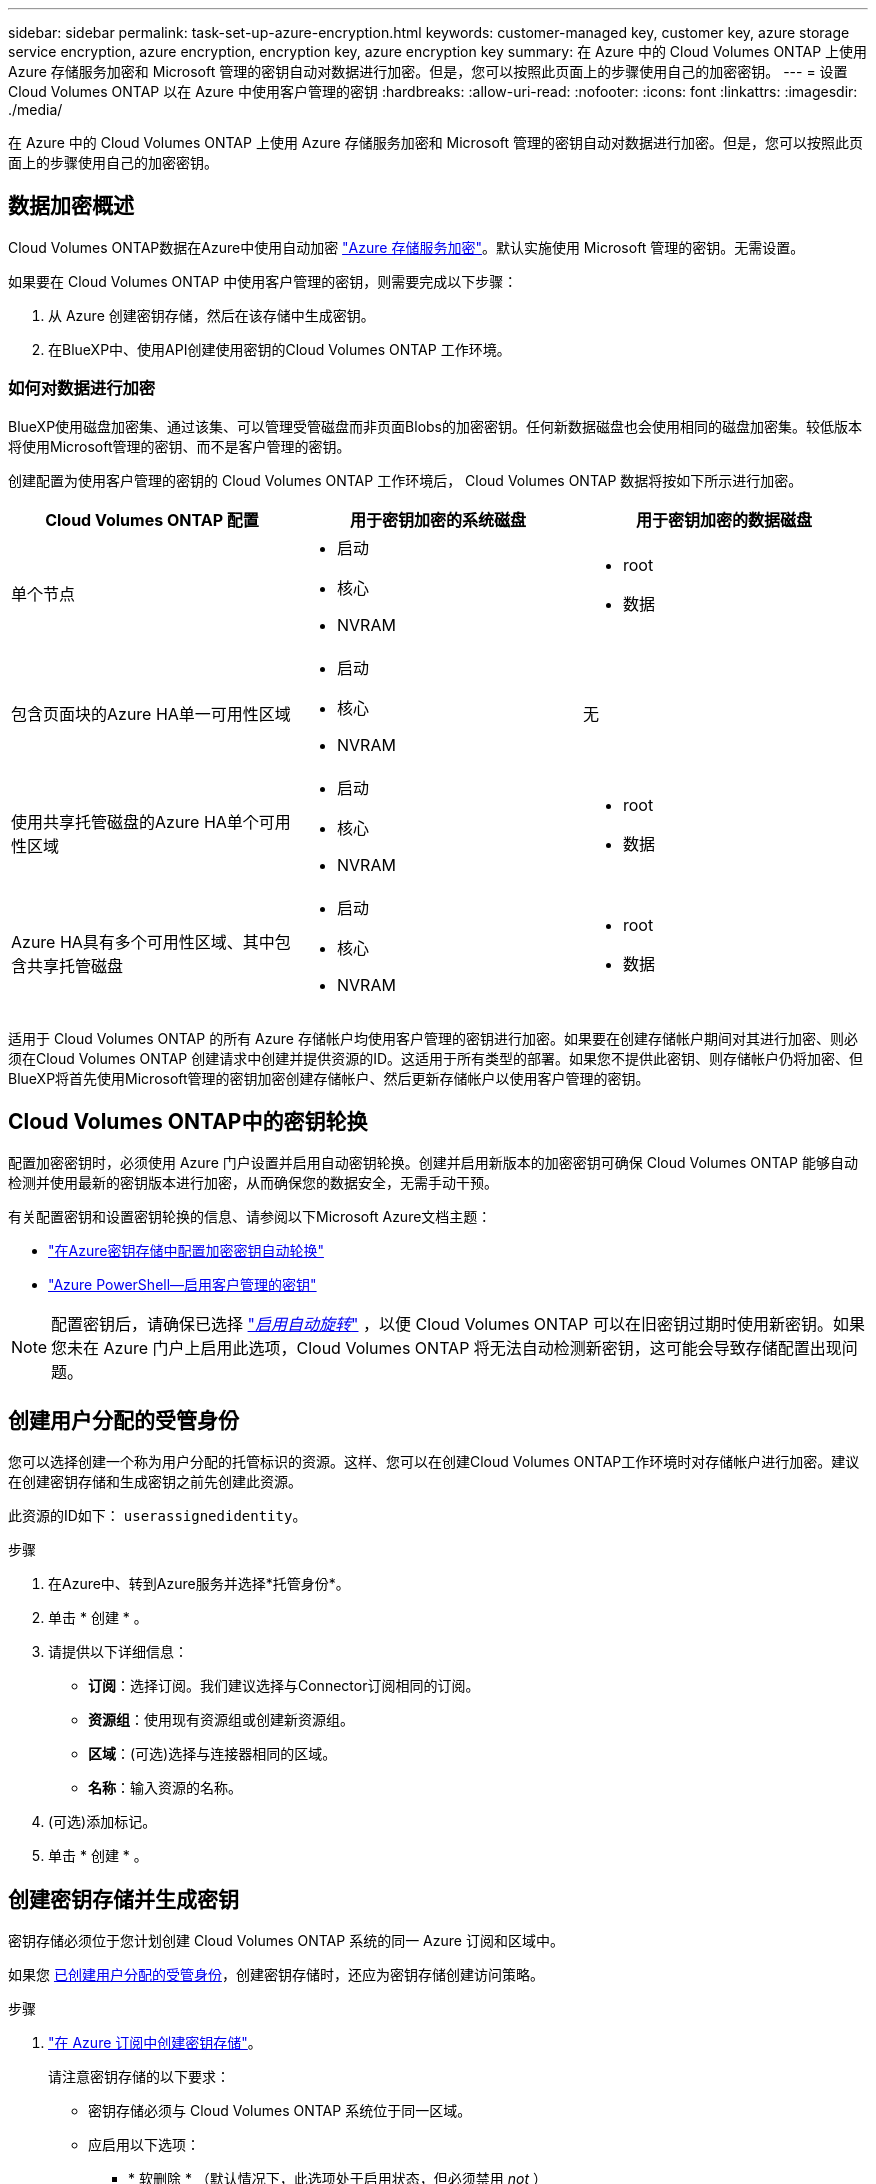 ---
sidebar: sidebar 
permalink: task-set-up-azure-encryption.html 
keywords: customer-managed key, customer key, azure storage service encryption, azure encryption, encryption key, azure encryption key 
summary: 在 Azure 中的 Cloud Volumes ONTAP 上使用 Azure 存储服务加密和 Microsoft 管理的密钥自动对数据进行加密。但是，您可以按照此页面上的步骤使用自己的加密密钥。 
---
= 设置 Cloud Volumes ONTAP 以在 Azure 中使用客户管理的密钥
:hardbreaks:
:allow-uri-read: 
:nofooter: 
:icons: font
:linkattrs: 
:imagesdir: ./media/


[role="lead"]
在 Azure 中的 Cloud Volumes ONTAP 上使用 Azure 存储服务加密和 Microsoft 管理的密钥自动对数据进行加密。但是，您可以按照此页面上的步骤使用自己的加密密钥。



== 数据加密概述

Cloud Volumes ONTAP数据在Azure中使用自动加密 https://learn.microsoft.com/en-us/azure/security/fundamentals/encryption-overview["Azure 存储服务加密"^]。默认实施使用 Microsoft 管理的密钥。无需设置。

如果要在 Cloud Volumes ONTAP 中使用客户管理的密钥，则需要完成以下步骤：

. 从 Azure 创建密钥存储，然后在该存储中生成密钥。
. 在BlueXP中、使用API创建使用密钥的Cloud Volumes ONTAP 工作环境。




=== 如何对数据进行加密

BlueXP使用磁盘加密集、通过该集、可以管理受管磁盘而非页面Blobs的加密密钥。任何新数据磁盘也会使用相同的磁盘加密集。较低版本将使用Microsoft管理的密钥、而不是客户管理的密钥。

创建配置为使用客户管理的密钥的 Cloud Volumes ONTAP 工作环境后， Cloud Volumes ONTAP 数据将按如下所示进行加密。

[cols="2a,2a,2a"]
|===
| Cloud Volumes ONTAP 配置 | 用于密钥加密的系统磁盘 | 用于密钥加密的数据磁盘 


 a| 
单个节点
 a| 
* 启动
* 核心
* NVRAM

 a| 
* root
* 数据




 a| 
包含页面块的Azure HA单一可用性区域
 a| 
* 启动
* 核心
* NVRAM

 a| 
无



 a| 
使用共享托管磁盘的Azure HA单个可用性区域
 a| 
* 启动
* 核心
* NVRAM

 a| 
* root
* 数据




 a| 
Azure HA具有多个可用性区域、其中包含共享托管磁盘
 a| 
* 启动
* 核心
* NVRAM

 a| 
* root
* 数据


|===
适用于 Cloud Volumes ONTAP 的所有 Azure 存储帐户均使用客户管理的密钥进行加密。如果要在创建存储帐户期间对其进行加密、则必须在Cloud Volumes ONTAP 创建请求中创建并提供资源的ID。这适用于所有类型的部署。如果您不提供此密钥、则存储帐户仍将加密、但BlueXP将首先使用Microsoft管理的密钥加密创建存储帐户、然后更新存储帐户以使用客户管理的密钥。



== Cloud Volumes ONTAP中的密钥轮换

配置加密密钥时，必须使用 Azure 门户设置并启用自动密钥轮换。创建并启用新版本的加密密钥可确保 Cloud Volumes ONTAP 能够自动检测并使用最新的密钥版本进行加密，从而确保您的数据安全，无需手动干预。

有关配置密钥和设置密钥轮换的信息、请参阅以下Microsoft Azure文档主题：

* https://learn.microsoft.com/en-us/azure/key-vault/keys/how-to-configure-key-rotation["在Azure密钥存储中配置加密密钥自动轮换"^]
* https://learn.microsoft.com/en-us/azure/virtual-machines/windows/disks-enable-customer-managed-keys-powershell#set-up-an-azure-key-vault-and-diskencryptionset-with-automatic-key-rotation-preview["Azure PowerShell—启用客户管理的密钥"^]



NOTE: 配置密钥后，请确保已选择 https://learn.microsoft.com/en-us/azure/key-vault/keys/how-to-configure-key-rotation#key-rotation-policy["_启用自动旋转_"^] ，以便 Cloud Volumes ONTAP 可以在旧密钥过期时使用新密钥。如果您未在 Azure 门户上启用此选项，Cloud Volumes ONTAP 将无法自动检测新密钥，这可能会导致存储配置出现问题。



== 创建用户分配的受管身份

您可以选择创建一个称为用户分配的托管标识的资源。这样、您可以在创建Cloud Volumes ONTAP工作环境时对存储帐户进行加密。建议在创建密钥存储和生成密钥之前先创建此资源。

此资源的ID如下： `userassignedidentity`。

.步骤
. 在Azure中、转到Azure服务并选择*托管身份*。
. 单击 * 创建 * 。
. 请提供以下详细信息：
+
** *订阅*：选择订阅。我们建议选择与Connector订阅相同的订阅。
** *资源组*：使用现有资源组或创建新资源组。
** *区域*：(可选)选择与连接器相同的区域。
** *名称*：输入资源的名称。


. (可选)添加标记。
. 单击 * 创建 * 。




== 创建密钥存储并生成密钥

密钥存储必须位于您计划创建 Cloud Volumes ONTAP 系统的同一 Azure 订阅和区域中。

如果您 <<创建用户分配的受管身份,已创建用户分配的受管身份>>，创建密钥存储时，还应为密钥存储创建访问策略。

.步骤
. https://docs.microsoft.com/en-us/azure/key-vault/general/quick-create-portal["在 Azure 订阅中创建密钥存储"^]。
+
请注意密钥存储的以下要求：

+
** 密钥存储必须与 Cloud Volumes ONTAP 系统位于同一区域。
** 应启用以下选项：
+
*** * 软删除 * （默认情况下，此选项处于启用状态，但必须禁用 _not_ ）
*** * 清除保护 *
*** *用于卷加密的Azure磁盘加密*(适用于单节点系统、多个区域中的HA对以及HA单AZ部署)
+

NOTE: Azure客户管理的加密密钥的使用取决于是否为密钥存储启用了Azure磁盘加密。



** 如果创建了用户分配的受管身份、则应启用以下选项：
+
*** *存储访问策略*




. 如果选择了存储访问策略、请单击创建为密钥存储创建访问策略。如果没有、请跳至步骤3。
+
.. 选择以下权限：
+
*** 获取
*** 列表
*** 解密
*** 加密
*** 取消换行键
*** 换行键
*** 验证
*** 签名


.. 选择用户分配的受管标识(资源)作为主体。
.. 查看并创建访问策略。


. https://docs.microsoft.com/en-us/azure/key-vault/keys/quick-create-portal#add-a-key-to-key-vault["在密钥存储中生成密钥"^]。
+
请注意此密钥的以下要求：

+
** 密钥类型必须为 * RSA * 。
** 建议的 RSA 密钥大小为 * 2048 * ，但支持其他大小。






== 创建一个使用加密密钥的工作环境

创建密钥存储并生成加密密钥后，您可以创建一个配置为使用此密钥的新 Cloud Volumes ONTAP 系统。使用BlueXP API可支持这些步骤。

.所需权限
如果要在单节点Cloud Volumes ONTAP 系统中使用客户管理的密钥、请确保BlueXP Connector具有以下权限：

[source, json]
----
"Microsoft.Compute/diskEncryptionSets/read",
"Microsoft.Compute/diskEncryptionSets/write",
"Microsoft.Compute/diskEncryptionSets/delete"
"Microsoft.KeyVault/vaults/deploy/action",
"Microsoft.KeyVault/vaults/read",
"Microsoft.KeyVault/vaults/accessPolicies/write",
"Microsoft.ManagedIdentity/userAssignedIdentities/assign/action"
----
https://docs.netapp.com/us-en/bluexp-setup-admin/reference-permissions-azure.html["查看最新的权限列表"^]

.步骤
. 使用以下BlueXP API调用获取Azure订阅中的密钥存储列表。
+
对于 HA 对： `get /azure/ha/metadata/vaults`

+
对于单个节点： `get /azure/vsa/metadata/vaults`

+
记下 * 名称 * 和 * 资源组 * 。您需要在下一步中指定这些值。

+
https://docs.netapp.com/us-en/bluexp-automation/cm/api_ref_resources.html#azure-hametadata["了解有关此 API 调用的更多信息"^]。

. 使用以下BlueXP API调用获取存储中的密钥列表。
+
对于 HA 对： `get /azure/ha/metadata/keys-vault`

+
对于单个节点： `get /azure/vsa/metadata/keys-vault`

+
记下 * 密钥名称 * 。您需要在下一步中指定该值（以及存储名称）。

+
https://docs.netapp.com/us-en/bluexp-automation/cm/api_ref_resources.html#azure-hametadata["了解有关此 API 调用的更多信息"^]。

. 使用以下BlueXP API调用创建Cloud Volumes ONTAP 系统。
+
.. 对于 HA 对：
+
`发布 /azure/ha/cluster-environments`

+
请求正文必须包含以下字段：

+
[source, json]
----
"azureEncryptionParameters": {
              "key": "keyName",
              "vaultName": "vaultName"
}
----
+

NOTE: 包括 `"userAssignedIdentity": " userAssignedIdentityId"` 字段。

+
https://docs.netapp.com/us-en/bluexp-automation/cm/api_ref_resources.html#azure-haworking-environments["了解有关此 API 调用的更多信息"^]。

.. 对于单节点系统：
+
`发布 /azure/vsa/cluster-environments`

+
请求正文必须包含以下字段：

+
[source, json]
----
"azureEncryptionParameters": {
              "key": "keyName",
              "vaultName": "vaultName"
}
----
+

NOTE: 包括 `"userAssignedIdentity": " userAssignedIdentityId"` 字段。

+
https://docs.netapp.com/us-en/bluexp-automation/cm/api_ref_resources.html#azure-vsaworking-environments["了解有关此 API 调用的更多信息"^]。





.结果
您有一个新的 Cloud Volumes ONTAP 系统，该系统配置为使用客户管理的密钥进行数据加密。
